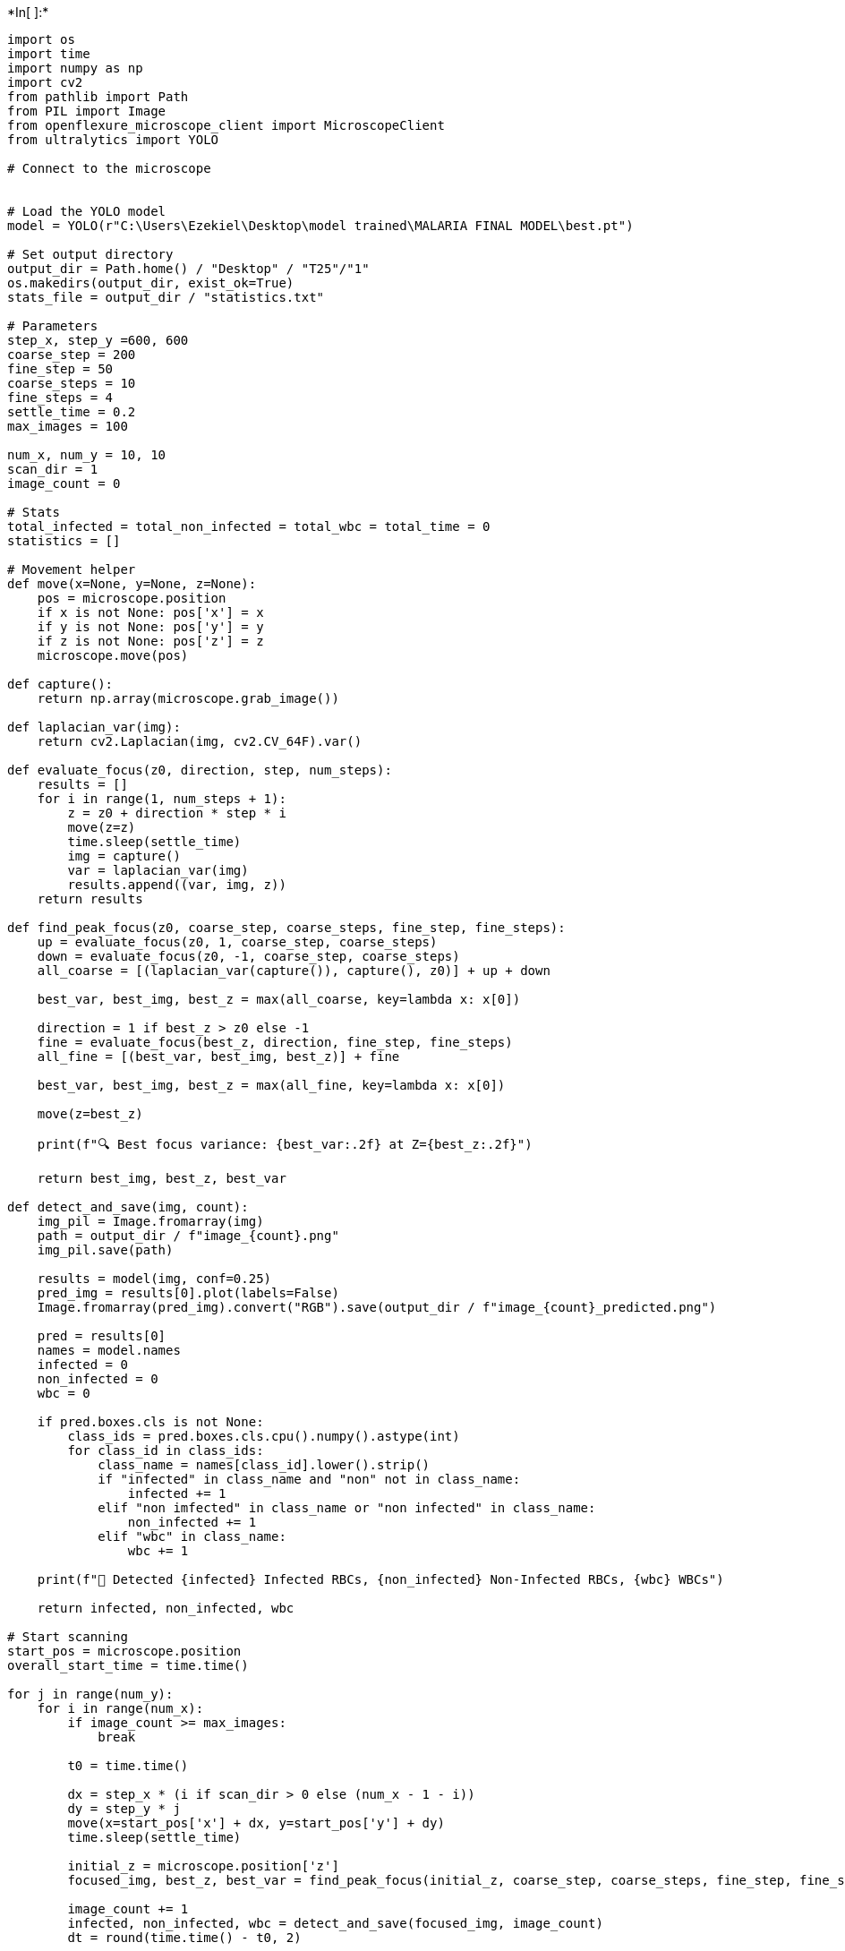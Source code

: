 +*In[ ]:*+
[source, ipython3]
----
import os
import time
import numpy as np
import cv2
from pathlib import Path
from PIL import Image
from openflexure_microscope_client import MicroscopeClient
from ultralytics import YOLO

# Connect to the microscope


# Load the YOLO model
model = YOLO(r"C:\Users\Ezekiel\Desktop\model trained\MALARIA FINAL MODEL\best.pt")

# Set output directory
output_dir = Path.home() / "Desktop" / "T25"/"1"
os.makedirs(output_dir, exist_ok=True)
stats_file = output_dir / "statistics.txt"

# Parameters
step_x, step_y =600, 600
coarse_step = 200
fine_step = 50
coarse_steps = 10
fine_steps = 4
settle_time = 0.2
max_images = 100

num_x, num_y = 10, 10
scan_dir = 1
image_count = 0

# Stats
total_infected = total_non_infected = total_wbc = total_time = 0
statistics = []

# Movement helper
def move(x=None, y=None, z=None):
    pos = microscope.position
    if x is not None: pos['x'] = x
    if y is not None: pos['y'] = y
    if z is not None: pos['z'] = z
    microscope.move(pos)

def capture():
    return np.array(microscope.grab_image())

def laplacian_var(img):
    return cv2.Laplacian(img, cv2.CV_64F).var()

def evaluate_focus(z0, direction, step, num_steps):
    results = []
    for i in range(1, num_steps + 1):
        z = z0 + direction * step * i
        move(z=z)
        time.sleep(settle_time)
        img = capture()
        var = laplacian_var(img)
        results.append((var, img, z))
    return results

def find_peak_focus(z0, coarse_step, coarse_steps, fine_step, fine_steps):
    up = evaluate_focus(z0, 1, coarse_step, coarse_steps)
    down = evaluate_focus(z0, -1, coarse_step, coarse_steps)
    all_coarse = [(laplacian_var(capture()), capture(), z0)] + up + down

    best_var, best_img, best_z = max(all_coarse, key=lambda x: x[0])

    direction = 1 if best_z > z0 else -1
    fine = evaluate_focus(best_z, direction, fine_step, fine_steps)
    all_fine = [(best_var, best_img, best_z)] + fine

    best_var, best_img, best_z = max(all_fine, key=lambda x: x[0])

    move(z=best_z)

    print(f"🔍 Best focus variance: {best_var:.2f} at Z={best_z:.2f}")

    return best_img, best_z, best_var

def detect_and_save(img, count):
    img_pil = Image.fromarray(img)
    path = output_dir / f"image_{count}.png"
    img_pil.save(path)

    results = model(img, conf=0.25)
    pred_img = results[0].plot(labels=False)
    Image.fromarray(pred_img).convert("RGB").save(output_dir / f"image_{count}_predicted.png")

    pred = results[0]
    names = model.names
    infected = 0
    non_infected = 0
    wbc = 0

    if pred.boxes.cls is not None:
        class_ids = pred.boxes.cls.cpu().numpy().astype(int)
        for class_id in class_ids:
            class_name = names[class_id].lower().strip()
            if "infected" in class_name and "non" not in class_name:
                infected += 1
            elif "non imfected" in class_name or "non infected" in class_name:
                non_infected += 1
            elif "wbc" in class_name:
                wbc += 1

    print(f"🧫 Detected {infected} Infected RBCs, {non_infected} Non-Infected RBCs, {wbc} WBCs")

    return infected, non_infected, wbc

# Start scanning
start_pos = microscope.position
overall_start_time = time.time()

for j in range(num_y):
    for i in range(num_x):
        if image_count >= max_images:
            break

        t0 = time.time()

        dx = step_x * (i if scan_dir > 0 else (num_x - 1 - i))
        dy = step_y * j
        move(x=start_pos['x'] + dx, y=start_pos['y'] + dy)
        time.sleep(settle_time)

        initial_z = microscope.position['z']
        focused_img, best_z, best_var = find_peak_focus(initial_z, coarse_step, coarse_steps, fine_step, fine_steps)

        image_count += 1
        infected, non_infected, wbc = detect_and_save(focused_img, image_count)
        dt = round(time.time() - t0, 2)

        total_infected += infected
        total_non_infected += non_infected
        total_wbc += wbc
        total_time += dt

        stats = f"""Image {image_count}:
  - Infected RBCs: {infected}
  - Non-infected RBCs: {non_infected}
  - WBCs: {wbc}
  - Focus Variance: {best_var:.2f}
  - Processing Time: {dt} seconds
----------------------------------------"""
        statistics.append(stats)
        print(stats)

    scan_dir *= -1

# Return to start
move(**start_pos)

# Save overall stats
overall_end_time = time.time()
overall_total_time = round(overall_end_time - overall_start_time, 2)
avg_time = round(total_time / image_count, 2)

with open(stats_file, "w") as f:
    f.write("Malaria Detection Statistics\n" + "=" * 40 + "\n")
    f.write("\n".join(statistics))
    f.write(f"""
Total Statistics:
  - Total Infected RBCs: {total_infected}
  - Total Non-Infected RBCs: {total_non_infected}
  - Total WBCs: {total_wbc}
  - Total Time: {overall_total_time}s
  - Average Time per Image: {avg_time}s
{"=" * 40}
""")

print(f"\n✅ Scan completed. Total Time: {overall_total_time}s. Images and statistics saved to: {output_dir}")

----
